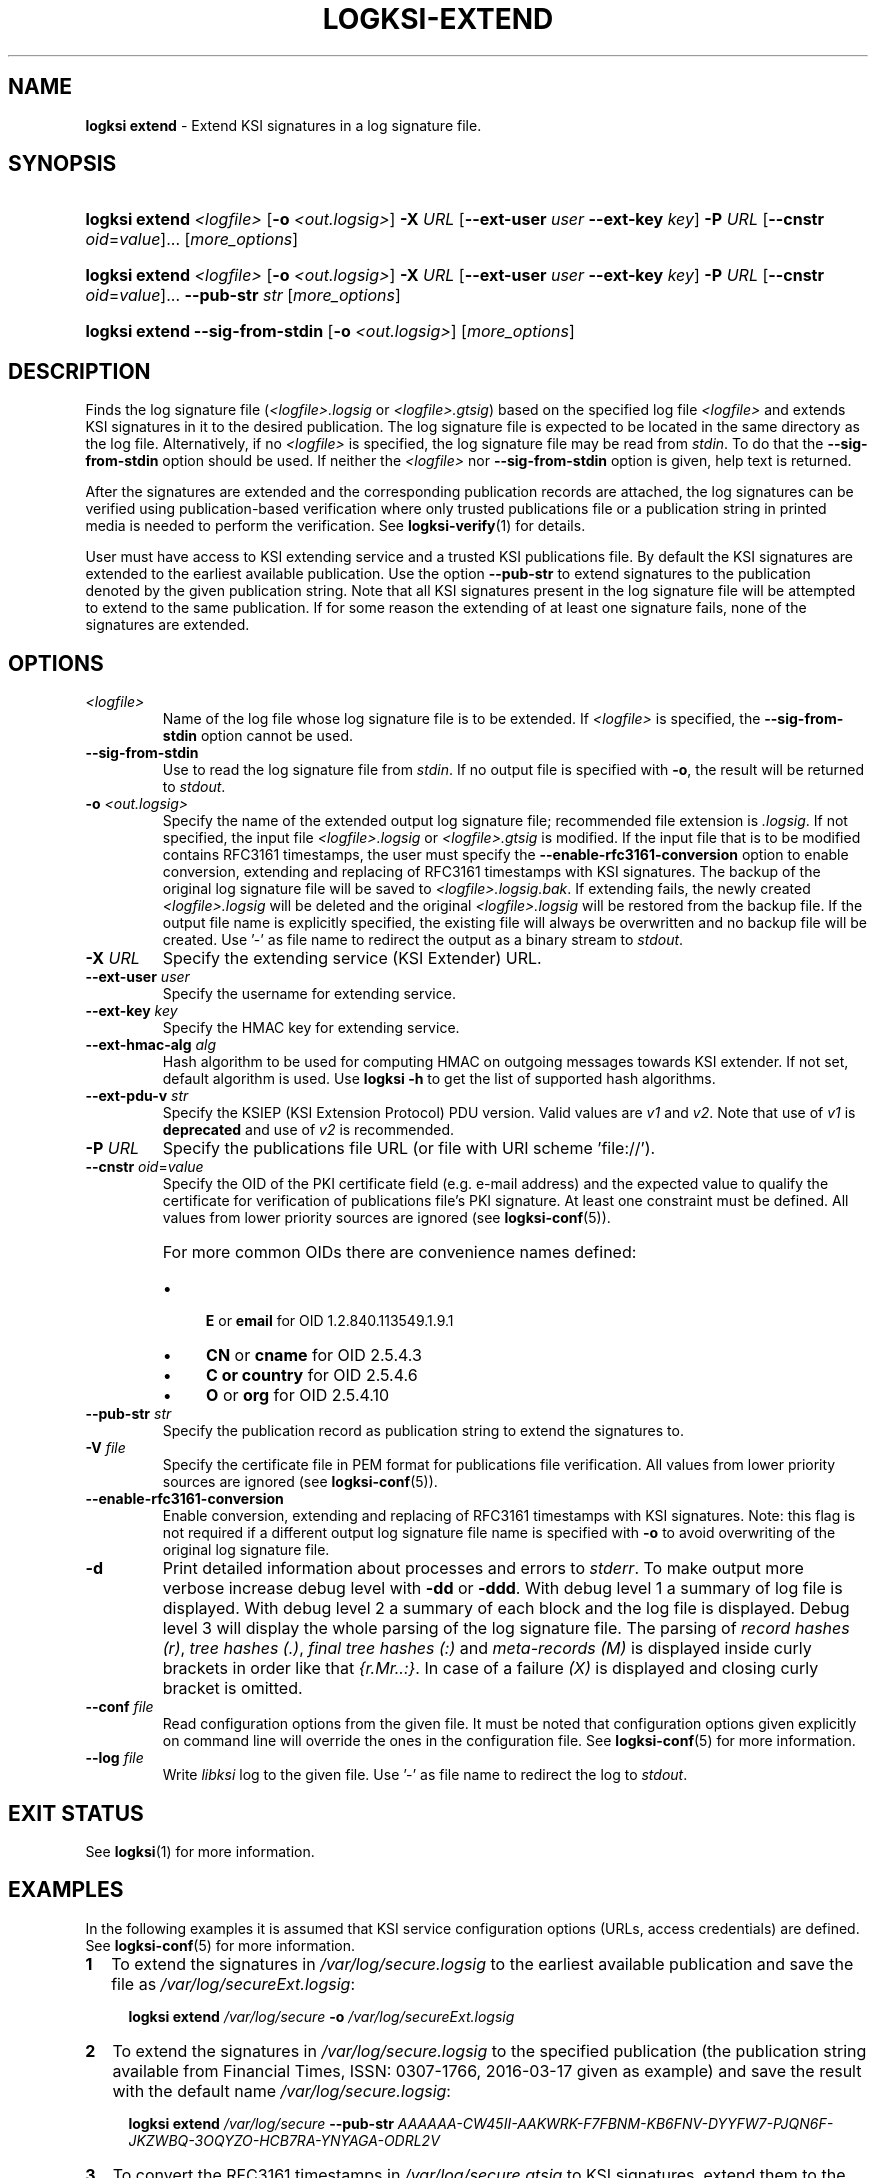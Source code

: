.TH LOGKSI-EXTEND 1
.\"
.SH NAME
\fBlogksi extend \fR- Extend KSI signatures in a log signature file.
.\"
.SH SYNOPSIS
.HP 4
\fBlogksi extend \fI<logfile>\fR [\fB-o \fI<out.logsig>\fR] \fB-X \fIURL \fR[\fB--ext-user \fIuser \fB--ext-key \fIkey\fR] \fB-P \fIURL \fR[\fB--cnstr \fIoid\fR=\fIvalue\fR]... [\fImore_options\fR]
.HP 4
\fBlogksi extend \fI<logfile>\fR [\fB-o \fI<out.logsig>\fR] \fB-X \fIURL \fR[\fB--ext-user \fIuser \fB--ext-key \fIkey\fR] \fB-P \fIURL \fR[\fB--cnstr \fIoid\fR=\fIvalue\fR]... \fB--pub-str \fIstr \fR[\fImore_options\fR]
.HP 4
\fBlogksi extend \fB--sig-from-stdin\fR [\fB-o \fI<out.logsig>\fR] [\fImore_options\fR]
.\"
.SH DESCRIPTION
Finds the log signature file (\fI<logfile>.logsig\fR or \fI<logfile>.gtsig\fR) based on the specified log file \fI<logfile>\fR and extends KSI signatures in it to the desired publication. The log signature file is expected to be located in the same directory as the log file. Alternatively, if no \fI<logfile>\fR is specified, the log signature file may be read from \fIstdin\fR. To do that the \fB--sig-from-stdin\fR option should be used. If neither the \fI<logfile>\fR nor \fB--sig-from-stdin\fR option is given, help text is returned.
.LP
After the signatures are extended and the corresponding publication records are attached, the log signatures can be verified using publication-based verification where only trusted publications file or a publication string in printed media is needed to perform the verification. See \fBlogksi-verify\fR(1) for details.
.LP
User must have access to KSI extending service and a trusted KSI publications file. By default the KSI signatures are extended to the earliest available publication. Use the option \fB--pub-str\fR to extend signatures to the publication denoted by the given publication string. Note that all KSI signatures present in the log signature file will be attempted to extend to the same publication. If for some reason the extending of at least one signature fails, none of the signatures are extended.
.\"
.SH OPTIONS
.TP
\fI<logfile>\fR
Name of the log file whose log signature file is to be extended. If \fI<logfile>\fR is specified, the \fB--sig-from-stdin\fR option cannot be used.
.\"
.TP
\fB--sig-from-stdin\fR
Use to read the log signature file from \fIstdin\fR. If no output file is specified with \fB-o\fR, the result will be returned to \fIstdout\fR.
.\"
.TP
\fB-o \fI<out.logsig>\fR
Specify the name of the extended output log signature file; recommended file extension is \fI.logsig\fR. If not specified, the input file \fI<logfile>.logsig\fR or \fI<logfile>.gtsig\fR is modified. If the input file that is to be modified contains RFC3161 timestamps, the user must specify the \fB--enable-rfc3161-conversion\fR option to enable conversion, extending and replacing of RFC3161 timestamps with KSI signatures. The backup of the original log signature file will be saved to \fI<logfile>.logsig.bak\fR. If extending fails, the newly created \fI<logfile>.logsig\fR will be deleted and the original \fI<logfile>.logsig\fR will be restored from the backup file. If the output file name is explicitly specified, the existing file will always be overwritten and no backup file will be created. Use '-' as file name to redirect the output as a binary stream to \fIstdout\fR.
.\"
.TP
\fB-X \fIURL\fR
Specify the extending service (KSI Extender) URL.
.\"
.TP
\fB--ext-user \fIuser\fR
Specify the username for extending service.
.\"
.TP
\fB--ext-key \fIkey\fR
Specify the HMAC key for extending service.
.\"
.TP
\fB--ext-hmac-alg \fIalg\fR
Hash algorithm to be used for computing HMAC on outgoing messages towards KSI extender. If not set, default algorithm is used. Use \fBlogksi -h \fRto get the list of supported hash algorithms.
.\"
.TP
\fB--ext-pdu-v \fIstr\fR
Specify the KSIEP (KSI Extension Protocol) PDU version. Valid values are \fIv1\fR and \fIv2\fR. Note that use of \fIv1\fR is \fBdeprecated\fR and use of \fIv2\fR is recommended.
.\"
.TP
\fB-P \fIURL\fR
Specify the publications file URL (or file with URI scheme 'file://').
.\"
.TP
\fB--cnstr \fIoid\fR=\fIvalue\fR
Specify the OID of the PKI certificate field (e.g. e-mail address) and the expected value to qualify the certificate for verification of publications file's PKI signature. At least one constraint must be defined. All values from lower priority sources are ignored (see \fBlogksi-conf\fR(5)).
.RS
.HP 0
For more common OIDs there are convenience names defined:
.IP \(bu 4
\fBE\fR or \fBemail\fR for OID 1.2.840.113549.1.9.1
.IP \(bu 4
\fBCN\fR or \fBcname\fR for OID 2.5.4.3
.IP \(bu 4
\fBC or \fBcountry\fR for OID 2.5.4.6
.IP \(bu 4
\fBO\fR or \fBorg\fR for OID 2.5.4.10
.RE
.\"
.TP
\fB--pub-str \fIstr\fR
Specify the publication record as publication string to extend the signatures to.
.\"
.TP
\fB-V \fIfile\fR
Specify the certificate file in PEM format for publications file verification. All values from lower priority sources are ignored (see \fBlogksi-conf\fR(5)).
.\"
.TP
\fB--enable-rfc3161-conversion\fR
Enable conversion, extending and replacing of RFC3161 timestamps with KSI signatures. Note: this flag is not required if a different output log signature file name is specified with \fB-o \fRto avoid overwriting of the original log signature file.
.\"
.TP
\fB-d\fR
Print detailed information about processes and errors to \fIstderr\fR. To make output more verbose increase debug level with \fB-dd\fR or \fB-ddd\fR. With debug level 1 a summary of log file is displayed. With debug level 2 a summary of each block and the log file is displayed. Debug level 3 will display the whole parsing of the log signature file. The parsing of \fIrecord hashes (r)\fR, \fItree hashes (.)\fR, \fIfinal tree hashes (:)\fR and \fImeta-records (M)\fR is displayed inside curly brackets in order like that \fI{r.Mr..:}\fR. In case of a failure \fI(X)\fR is displayed and closing curly bracket is omitted.
.\"
.TP
\fB--conf \fIfile\fR
Read configuration options from the given file. It must be noted that configuration options given explicitly on command line will override the ones in the configuration file. See \fBlogksi-conf\fR(5) for more information.
.\"
.TP
\fB--log \fIfile\fR
Write \fIlibksi\fR log to the given file. Use '-' as file name to redirect the log to \fIstdout\fR.
.br
.\"
.SH EXIT STATUS
See \fBlogksi\fR(1) for more information.
.\"
.SH EXAMPLES
In the following examples it is assumed that KSI service configuration options (URLs, access credentials) are defined. See \fBlogksi-conf\fR(5) for more information.
.\"
.TP 2
\fB1
\fRTo extend the signatures in \fI/var/log/secure.logsig\fR to the earliest available publication and save the file as \fI/var/log/secureExt.logsig\fR:
.LP
.RS 4
\fBlogksi extend \fI/var/log/secure \fB-o \fI/var/log/secureExt.logsig
.RE
.\"
.TP 2
\fB2
\fRTo extend the signatures in \fI/var/log/secure.logsig\fR to the specified publication (the publication string available from Financial Times, ISSN: 0307-1766, 2016-03-17 given as example) and save the result with the default name \fI/var/log/secure.logsig\fR:
.LP
.RS 4
\fBlogksi extend \fI/var/log/secure \fB--pub-str \fIAAAAAA-CW45II-AAKWRK-F7FBNM-KB6FNV-DYYFW7-PJQN6F-JKZWBQ-3OQYZO-HCB7RA-YNYAGA-ODRL2V
.RE
.\"
.TP 2
\fB3
\fRTo convert the RFC3161 timestamps in \fI/var/log/secure.gtsig\fR to KSI signatures, extend them to the earliest available publication and save them in the original file \fI/var/log/secure.gtsig\fR:
.LP
.RS 4
\fBlogksi extend \fI/var/log/secure \fB--enable-rfc3161-conversion
.RE
.\"
.SH ENVIRONMENT
Use the environment variable \fBKSI_CONF\fR to define the default configuration file. See \fBlogksi-conf\fR(5) for more information.
.LP
.\"
.SH AUTHOR
Guardtime AS, http://www.guardtime.com/
.LP
.\"
.SH SEE ALSO
\fBlogksi\fR(1), \fBlogksi-extract\fR(1), \fBlogksi-integrate\fR(1), \fBlogksi-sign\fR(1), \fBlogksi-verify\fR(1), \fBlogksi-conf\fR(5)
